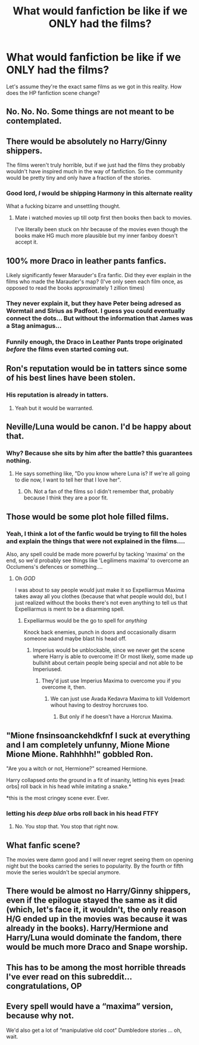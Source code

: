 #+TITLE: What would fanfiction be like if we ONLY had the films?

* What would fanfiction be like if we ONLY had the films?
:PROPERTIES:
:Author: NMR3
:Score: 14
:DateUnix: 1460199584.0
:DateShort: 2016-Apr-09
:FlairText: Discussion
:END:
Let's assume they're the exact same films as we got in this reality. How does the HP fanfiction scene change?


** No. No. No. Some things are not meant to be contemplated.
:PROPERTIES:
:Author: PsychoGeek
:Score: 25
:DateUnix: 1460200119.0
:DateShort: 2016-Apr-09
:END:


** There would be absolutely no Harry/Ginny shippers.

The films weren't truly horrible, but if we just had the films they probably wouldn't have inspired much in the way of fanfiction. So the community would be pretty tiny and only have a fraction of the stories.
:PROPERTIES:
:Author: LeisureSuiteLarry
:Score: 22
:DateUnix: 1460218774.0
:DateShort: 2016-Apr-09
:END:

*** Good lord, /I/ would be shipping Harmony in this alternate reality

What a fucking bizarre and unsettling thought.
:PROPERTIES:
:Author: Hpfm2
:Score: 13
:DateUnix: 1460232752.0
:DateShort: 2016-Apr-10
:END:

**** Mate i watched movies up till ootp first then books then back to movies.

I've literally been stuck on hhr because of the movies even though the books make HG much more plausible but my inner fanboy doesn't accept it.
:PROPERTIES:
:Author: BLAZINGSORCERER199
:Score: 2
:DateUnix: 1460329246.0
:DateShort: 2016-Apr-11
:END:


** 100% more Draco in leather pants fanfics.

Likely significantly fewer Marauder's Era fanfic. Did they ever explain in the films who made the Marauder's map? (I've only seen each film once, as opposed to read the books approximately 1 zillion times)
:PROPERTIES:
:Author: Lady_Disdain2014
:Score: 16
:DateUnix: 1460232308.0
:DateShort: 2016-Apr-10
:END:

*** They never explain it, but they have Peter being adresed as Wormtail and SIrius as Padfoot. I guess you could eventually connect the dots... But without the information that James was a Stag animagus...
:PROPERTIES:
:Author: Hpfm2
:Score: 8
:DateUnix: 1460232870.0
:DateShort: 2016-Apr-10
:END:


*** Funnily enough, the Draco in Leather Pants trope originated /before/ the films even started coming out.
:PROPERTIES:
:Author: stefvh
:Score: 2
:DateUnix: 1460245832.0
:DateShort: 2016-Apr-10
:END:


** Ron's reputation would be in tatters since some of his best lines have been stolen.
:PROPERTIES:
:Author: Starfox5
:Score: 30
:DateUnix: 1460206449.0
:DateShort: 2016-Apr-09
:END:

*** His reputation is already in tatters.
:PROPERTIES:
:Author: Karinta
:Score: 25
:DateUnix: 1460209909.0
:DateShort: 2016-Apr-09
:END:

**** Yeah but it would be warranted.
:PROPERTIES:
:Score: 34
:DateUnix: 1460215997.0
:DateShort: 2016-Apr-09
:END:


** Neville/Luna would be canon. I'd be happy about that.
:PROPERTIES:
:Author: ItsOnDVR
:Score: 13
:DateUnix: 1460231583.0
:DateShort: 2016-Apr-10
:END:

*** Why? Because she sits by him after the battle? this guarantees nothing.
:PROPERTIES:
:Author: Almavet
:Score: 2
:DateUnix: 1460273804.0
:DateShort: 2016-Apr-10
:END:

**** He says something like, "Do you know where Luna is? If we're all going to die now, I want to tell her that I love her".
:PROPERTIES:
:Author: ItsOnDVR
:Score: 3
:DateUnix: 1460304551.0
:DateShort: 2016-Apr-10
:END:

***** Oh. Not a fan of the films so I didn't remember that, probably because I think they are a poor fit.
:PROPERTIES:
:Author: Almavet
:Score: 2
:DateUnix: 1460307014.0
:DateShort: 2016-Apr-10
:END:


** Those would be some plot hole filled films.
:PROPERTIES:
:Author: Hpfm2
:Score: 21
:DateUnix: 1460199803.0
:DateShort: 2016-Apr-09
:END:

*** Yeah, I think a lot of the fanfic would be trying to fill the holes and explain the things that were not explained in the films....

Also, any spell could be made more powerful by tacking 'maxima' on the end, so we'd probably see things like 'Legilimens maxima' to overcome an Occlumens's defences or something....
:PROPERTIES:
:Author: SincereBumble
:Score: 22
:DateUnix: 1460206810.0
:DateShort: 2016-Apr-09
:END:

**** Oh /GOD/

I was about to say people would just make it so Expelliarmus Maxima takes away all you clothes (because that what people would do), but I just realized without the books there's not even anything to tell us that Expelliarmus is ment to be a disarming spell.
:PROPERTIES:
:Author: Hpfm2
:Score: 18
:DateUnix: 1460207565.0
:DateShort: 2016-Apr-09
:END:

***** Expelliarmus would be the go to spell for /anything/

Knock back enemies, punch in doors and occasionally disarm someone aaand maybe blast his head off.
:PROPERTIES:
:Author: UndeadBBQ
:Score: 13
:DateUnix: 1460217561.0
:DateShort: 2016-Apr-09
:END:

****** Imperius would be unblockable, since we never get the scene where Harry is able to overcome it! Or most likely, some made up bullshit about certain people being special and not able to be Imperiused.
:PROPERTIES:
:Author: Hpfm2
:Score: 10
:DateUnix: 1460217643.0
:DateShort: 2016-Apr-09
:END:

******* They'd just use Imperius Maxima to overcome you if you overcome it, then.
:PROPERTIES:
:Author: Kazeto
:Score: 2
:DateUnix: 1460394737.0
:DateShort: 2016-Apr-11
:END:

******** We can just use Avada Kedavra Maxima to kill Voldemort wihout having to destroy horcruxes too.
:PROPERTIES:
:Author: Hpfm2
:Score: 2
:DateUnix: 1460394883.0
:DateShort: 2016-Apr-11
:END:

********* But only if he doesn't have a Horcrux Maxima.
:PROPERTIES:
:Author: Kazeto
:Score: 4
:DateUnix: 1460396601.0
:DateShort: 2016-Apr-11
:END:


** "Mione fnsinsoanckehdkfnf I suck at everything and I am completely unfunny, Mione Mione Mione Mione. Rahhhhh!" gobbled Ron.

"Are you a witch or not, Hermione?" screamed Hermione.

Harry collapsed onto the ground in a fit of insanity, letting his eyes [read: orbs] roll back in his head while imitating a snake.*

*this is the most cringey scene ever. Ever.
:PROPERTIES:
:Author: andwhyshouldi
:Score: 18
:DateUnix: 1460221714.0
:DateShort: 2016-Apr-09
:END:

*** letting his /deep blue/ orbs roll back in his head FTFY
:PROPERTIES:
:Author: andtheasswasfat
:Score: 15
:DateUnix: 1460224746.0
:DateShort: 2016-Apr-09
:END:

**** No. You stop that. You stop that right now.
:PROPERTIES:
:Author: mishystellar
:Score: 13
:DateUnix: 1460224953.0
:DateShort: 2016-Apr-09
:END:


** What fanfic scene?

The movies were damn good and I will never regret seeing them on opening night but the books carried the series to popularity. By the fourth or fifth movie the series wouldn't be special anymore.
:PROPERTIES:
:Author: DZCreeper
:Score: 7
:DateUnix: 1460236064.0
:DateShort: 2016-Apr-10
:END:


** There would be almost no Harry/Ginny shippers, even if the epilogue stayed the same as it did (which, let's face it, it wouldn't, the only reason H/G ended up in the movies was because it was already in the books). Harry/Hermione and Harry/Luna would dominate the fandom, there would be much more Draco and Snape worship.
:PROPERTIES:
:Author: stefvh
:Score: 8
:DateUnix: 1460237391.0
:DateShort: 2016-Apr-10
:END:


** This has to be among the most horrible threads I've ever read on this subreddit... congratulations, OP
:PROPERTIES:
:Author: BigFatNo
:Score: 2
:DateUnix: 1460240180.0
:DateShort: 2016-Apr-10
:END:


** Every spell would have a “maxima” version, because why not.

We'd also get a lot of “manipulative old coot” Dumbledore stories ... oh, wait.
:PROPERTIES:
:Author: Kazeto
:Score: 1
:DateUnix: 1460394692.0
:DateShort: 2016-Apr-11
:END:
